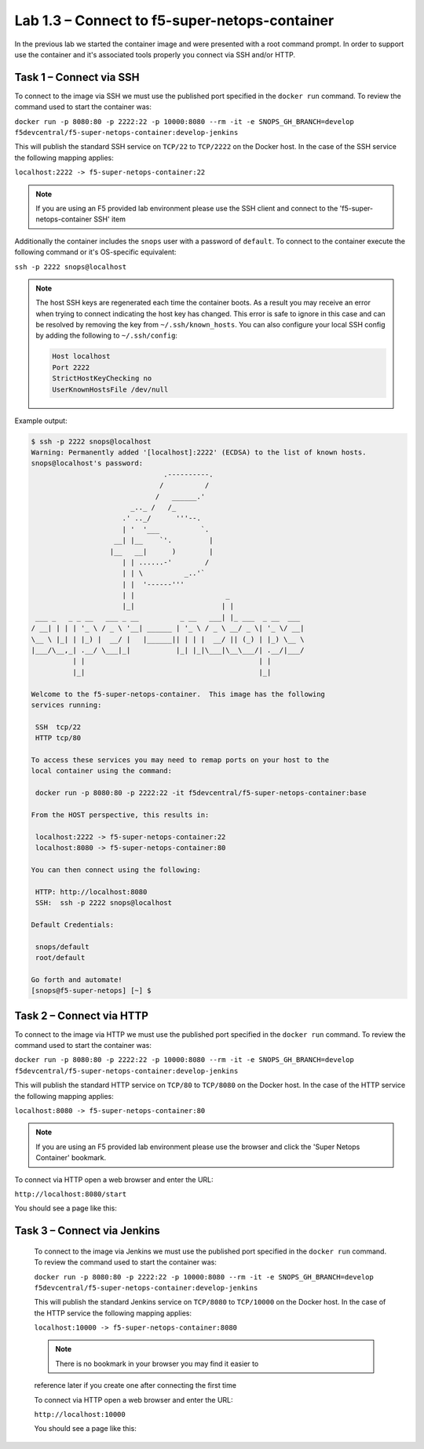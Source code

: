 .. |labmodule| replace:: 1
.. |labnum| replace:: 3
.. |labdot| replace:: |labmodule|\ .\ |labnum|
.. |labund| replace:: |labmodule|\ _\ |labnum|
.. |labname| replace:: Lab\ |labdot|
.. |labnameund| replace:: Lab\ |labund|

Lab |labmodule|\.\ |labnum| – Connect to f5-super-netops-container
------------------------------------------------------------------

In the previous lab we started the container image and were presented with a
root command prompt.  In order to support use the container and it's associated
tools properly you connect via SSH and/or HTTP.

.. _lab1_3_1:

Task 1 – Connect via SSH
~~~~~~~~~~~~~~~~~~~~~~~~

To connect to the image via SSH we must use the published port specified in the
``docker run`` command.  To review the command used to start the container was:

``docker run -p 8080:80 -p 2222:22 -p 10000:8080 --rm -it -e SNOPS_GH_BRANCH=develop
f5devcentral/f5-super-netops-container:develop-jenkins``

This will publish the standard SSH service on ``TCP/22`` to ``TCP/2222`` on the
Docker host.  In the case of the SSH service the following mapping applies:

``localhost:2222 -> f5-super-netops-container:22``

.. NOTE:: If you are using an F5 provided lab environment please use the SSH
   client and connect to the 'f5-super-netops-container SSH' item

Additionally the container includes the ``snops`` user with a password of
``default``.  To connect to the container execute the following command
or it's OS-specific equivalent:

``ssh -p 2222 snops@localhost``

.. NOTE:: The host SSH keys are regenerated each time the container boots.  As
   a result you may receive an error when trying to connect indicating the host
   key has changed.  This error is safe to ignore in this case and can be
   resolved by removing the key from ``~/.ssh/known_hosts``.  You can also
   configure your local SSH config by adding the following to ``~/.ssh/config``:

   .. code::

       Host localhost
       Port 2222
       StrictHostKeyChecking no
       UserKnownHostsFile /dev/null

Example output:

.. code::

   $ ssh -p 2222 snops@localhost
   Warning: Permanently added '[localhost]:2222' (ECDSA) to the list of known hosts.
   snops@localhost's password:
                                   .----------.
                                  /          /
                                 /   ______.'
                           _.._ /   /_
                         .' .._/      '''--.
                         | '  '___          `.
                       __| |__    `'.         |
                      |__   __|      )        |
                         | | ......-'        /
                         | | \          _..'`
                         | |  '------'''
                         | |                      _
                         |_|                     | |
    ___ _   _ _ __   ___ _ __          _ __   ___| |_ ___  _ __  ___
   / __| | | | '_ \ / _ \ '__| ______ | '_ \ / _ \ __/ _ \| '_ \/ __|
   \__ \ |_| | |_) |  __/ |   |______|| | | |  __/ || (_) | |_) \__ \
   |___/\__,_| .__/ \___|_|           |_| |_|\___|\__\___/| .__/|___/
             | |                                          | |
             |_|                                          |_|

   Welcome to the f5-super-netops-container.  This image has the following
   services running:

    SSH  tcp/22
    HTTP tcp/80

   To access these services you may need to remap ports on your host to the
   local container using the command:

    docker run -p 8080:80 -p 2222:22 -it f5devcentral/f5-super-netops-container:base

   From the HOST perspective, this results in:

    localhost:2222 -> f5-super-netops-container:22
    localhost:8080 -> f5-super-netops-container:80

   You can then connect using the following:

    HTTP: http://localhost:8080
    SSH:  ssh -p 2222 snops@localhost

   Default Credentials:

    snops/default
    root/default

   Go forth and automate!
   [snops@f5-super-netops] [~] $

Task 2 – Connect via HTTP
~~~~~~~~~~~~~~~~~~~~~~~~~

To connect to the image via HTTP we must use the published port specified in the
``docker run`` command.  To review the command used to start the container was:

``docker run -p 8080:80 -p 2222:22 -p 10000:8080 --rm -it -e SNOPS_GH_BRANCH=develop
f5devcentral/f5-super-netops-container:develop-jenkins``

This will publish the standard HTTP service on ``TCP/80`` to ``TCP/8080`` on the
Docker host.  In the case of the HTTP service the following mapping applies:

``localhost:8080 -> f5-super-netops-container:80``

.. NOTE:: If you are using an F5 provided lab environment please use the browser
   and click the 'Super Netops Container' bookmark.

To connect via HTTP open a web browser and enter the URL:

``http://localhost:8080/start``

You should see a page like this:

|image78|

.. |image78| image:: /_static/image078.png
   :align: middle
   :scale: 50%

Task 3 – Connect via Jenkins
~~~~~~~~~~~~~~~~~~~~~~~~~~~~

 To connect to the image via Jenkins we must use the published port specified in the
 ``docker run`` command.  To review the command used to start the container was:

 ``docker run -p 8080:80 -p 2222:22 -p 10000:8080 --rm -it -e SNOPS_GH_BRANCH=develop
 f5devcentral/f5-super-netops-container:develop-jenkins``

 This will publish the standard Jenkins service on ``TCP/8080`` to ``TCP/10000`` on the
 Docker host.  In the case of the HTTP service the following mapping applies:

 ``localhost:10000 -> f5-super-netops-container:8080``

 .. NOTE:: There is no bookmark in your browser you may find it easier to
 reference later if you create one after connecting the first time

 To connect via HTTP open a web browser and enter the URL:

 ``http://localhost:10000``

 You should see a page like this:

|image89|

 .. |image89| image:: /_static/image089.png
    :align: middle
    :scale: 50%
